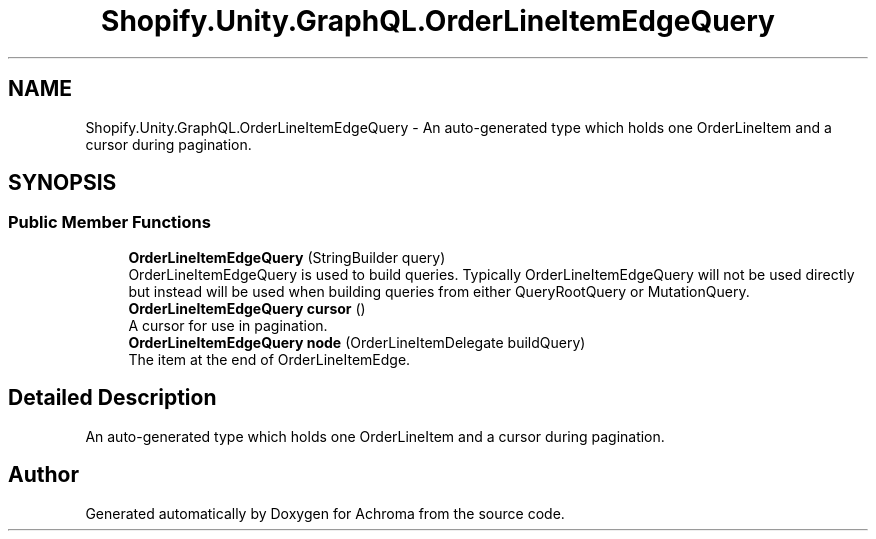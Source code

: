 .TH "Shopify.Unity.GraphQL.OrderLineItemEdgeQuery" 3 "Achroma" \" -*- nroff -*-
.ad l
.nh
.SH NAME
Shopify.Unity.GraphQL.OrderLineItemEdgeQuery \- An auto-generated type which holds one OrderLineItem and a cursor during pagination\&.  

.SH SYNOPSIS
.br
.PP
.SS "Public Member Functions"

.in +1c
.ti -1c
.RI "\fBOrderLineItemEdgeQuery\fP (StringBuilder query)"
.br
.RI "OrderLineItemEdgeQuery is used to build queries\&. Typically OrderLineItemEdgeQuery will not be used directly but instead will be used when building queries from either QueryRootQuery or MutationQuery\&. "
.ti -1c
.RI "\fBOrderLineItemEdgeQuery\fP \fBcursor\fP ()"
.br
.RI "A cursor for use in pagination\&. "
.ti -1c
.RI "\fBOrderLineItemEdgeQuery\fP \fBnode\fP (OrderLineItemDelegate buildQuery)"
.br
.RI "The item at the end of OrderLineItemEdge\&. "
.in -1c
.SH "Detailed Description"
.PP 
An auto-generated type which holds one OrderLineItem and a cursor during pagination\&. 

.SH "Author"
.PP 
Generated automatically by Doxygen for Achroma from the source code\&.
